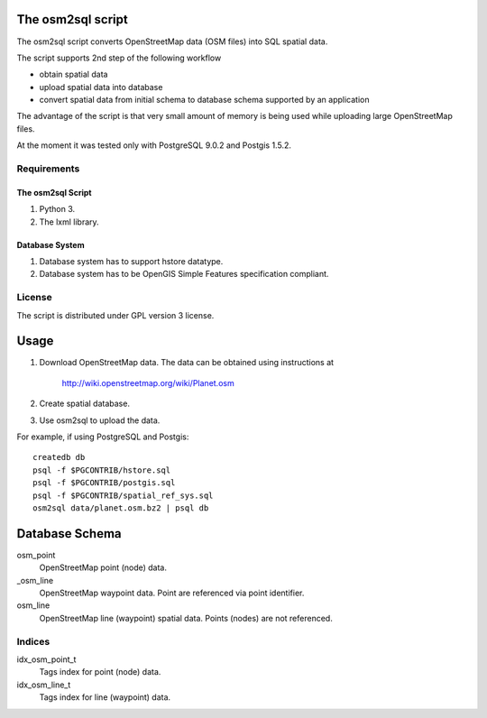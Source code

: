 The osm2sql script
==================
The osm2sql script converts OpenStreetMap data (OSM files) into SQL spatial
data.

The script supports 2nd step of the following workflow

- obtain spatial data
- upload spatial data into database
- convert spatial data from initial schema to database schema supported by
  an application

The advantage of the script is that very small amount of memory is being
used while uploading large OpenStreetMap files.

At the moment it was tested only with PostgreSQL 9.0.2 and Postgis 1.5.2.

Requirements
------------
The osm2sql Script
^^^^^^^^^^^^^^^^^^
#. Python 3.
#. The lxml library.

Database System
^^^^^^^^^^^^^^^
#. Database system has to support hstore datatype.
#. Database system has to be OpenGIS Simple Features specification compliant.

License
-------
The script is distributed under GPL version 3 license.

Usage
=====
#. Download OpenStreetMap data. The data can be obtained using instructions at

    http://wiki.openstreetmap.org/wiki/Planet.osm

#. Create spatial database.
#. Use osm2sql to upload the data.

For example, if using PostgreSQL and Postgis::

    createdb db
    psql -f $PGCONTRIB/hstore.sql
    psql -f $PGCONTRIB/postgis.sql
    psql -f $PGCONTRIB/spatial_ref_sys.sql 
    osm2sql data/planet.osm.bz2 | psql db

Database Schema
===============

osm_point
    OpenStreetMap point (node) data.

_osm_line
    OpenStreetMap waypoint data. Point are referenced via point identifier.

osm_line
    OpenStreetMap line (waypoint) spatial data. Points (nodes) are not referenced.

Indices
-------
idx_osm_point_t
    Tags index for point (node) data.
    
idx_osm_line_t
    Tags index for line (waypoint) data.

.. vim: sw=4:et:ai
